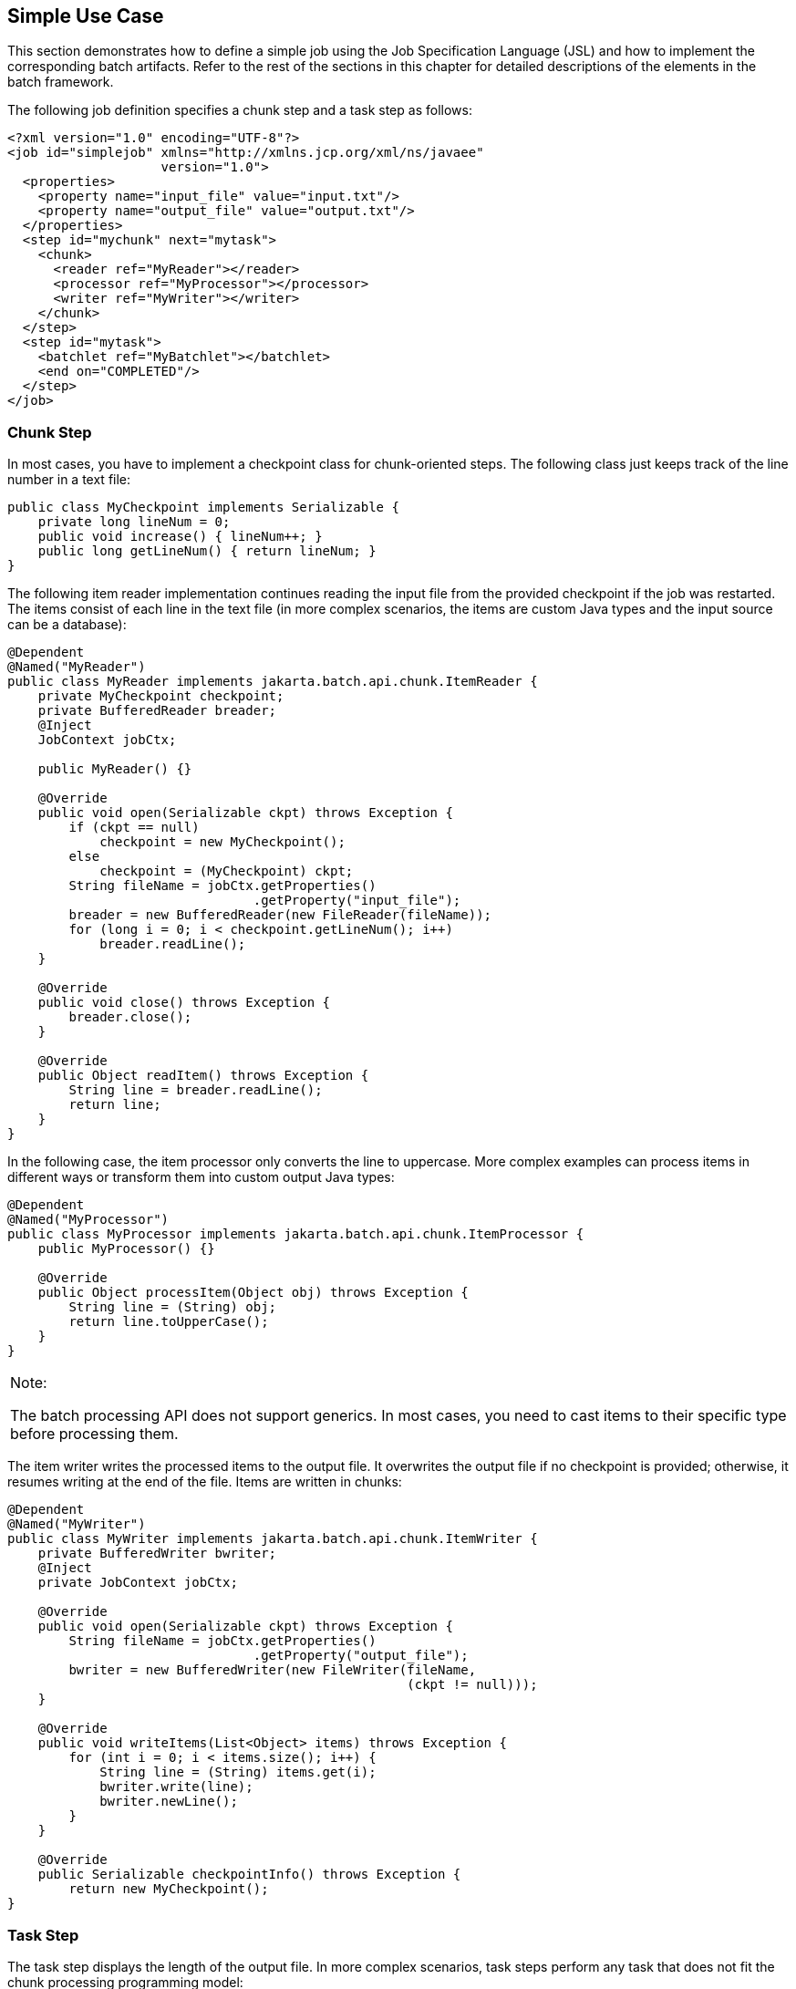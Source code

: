 [[BCGHBJIG]][[simple-use-case]]

== Simple Use Case

This section demonstrates how to define a simple job using the Job
Specification Language (JSL) and how to implement the corresponding
batch artifacts. Refer to the rest of the sections in this chapter for
detailed descriptions of the elements in the batch framework.

The following job definition specifies a chunk step and a task step as
follows:

[source,xml]
----
<?xml version="1.0" encoding="UTF-8"?>
<job id="simplejob" xmlns="http://xmlns.jcp.org/xml/ns/javaee" 
                    version="1.0">
  <properties>
    <property name="input_file" value="input.txt"/>
    <property name="output_file" value="output.txt"/>
  </properties>
  <step id="mychunk" next="mytask">
    <chunk>
      <reader ref="MyReader"></reader>
      <processor ref="MyProcessor"></processor>
      <writer ref="MyWriter"></writer>
    </chunk>
  </step>
  <step id="mytask">
    <batchlet ref="MyBatchlet"></batchlet>
    <end on="COMPLETED"/>
  </step>
</job>
----

[[sthref268]][[chunk-step]]

=== Chunk Step

In most cases, you have to implement a checkpoint class for
chunk-oriented steps. The following class just keeps track of the line
number in a text file:

[source,java]
----
public class MyCheckpoint implements Serializable {
    private long lineNum = 0;
    public void increase() { lineNum++; }
    public long getLineNum() { return lineNum; }
}
----

The following item reader implementation continues reading the input
file from the provided checkpoint if the job was restarted. The items
consist of each line in the text file (in more complex scenarios, the
items are custom Java types and the input source can be a database):

[source,java]
----
@Dependent
@Named("MyReader")
public class MyReader implements jakarta.batch.api.chunk.ItemReader {
    private MyCheckpoint checkpoint;
    private BufferedReader breader;
    @Inject
    JobContext jobCtx;

    public MyReader() {}

    @Override
    public void open(Serializable ckpt) throws Exception {
        if (ckpt == null)
            checkpoint = new MyCheckpoint();
        else
            checkpoint = (MyCheckpoint) ckpt;
        String fileName = jobCtx.getProperties()
                                .getProperty("input_file");
        breader = new BufferedReader(new FileReader(fileName));
        for (long i = 0; i < checkpoint.getLineNum(); i++)
            breader.readLine();
    }

    @Override
    public void close() throws Exception {
        breader.close();
    }

    @Override
    public Object readItem() throws Exception {
        String line = breader.readLine();
        return line;
    }
}
----

In the following case, the item processor only converts the line to
uppercase. More complex examples can process items in different ways or
transform them into custom output Java types:

[source,java]
----
@Dependent
@Named("MyProcessor")
public class MyProcessor implements jakarta.batch.api.chunk.ItemProcessor {
    public MyProcessor() {}

    @Override
    public Object processItem(Object obj) throws Exception {
        String line = (String) obj;
        return line.toUpperCase();
    }
}
----


[width="100%",cols="100%",]
|=======================================================================
a|
Note:

The batch processing API does not support generics. In most cases, you
need to cast items to their specific type before processing them.

|=======================================================================


The item writer writes the processed items to the output file. It
overwrites the output file if no checkpoint is provided; otherwise, it
resumes writing at the end of the file. Items are written in chunks:

[source,java]
----
@Dependent
@Named("MyWriter")
public class MyWriter implements jakarta.batch.api.chunk.ItemWriter {
    private BufferedWriter bwriter;
    @Inject
    private JobContext jobCtx;

    @Override
    public void open(Serializable ckpt) throws Exception {
        String fileName = jobCtx.getProperties()
                                .getProperty("output_file");
        bwriter = new BufferedWriter(new FileWriter(fileName, 
                                                    (ckpt != null)));
    }

    @Override
    public void writeItems(List<Object> items) throws Exception {
        for (int i = 0; i < items.size(); i++) {
            String line = (String) items.get(i);
            bwriter.write(line);
            bwriter.newLine();
        }
    }

    @Override
    public Serializable checkpointInfo() throws Exception {
        return new MyCheckpoint();
}
----

[[sthref269]][[task-step]]

=== Task Step

The task step displays the length of the output file. In more complex
scenarios, task steps perform any task that does not fit the chunk
processing programming model:

[source,java]
----
@Dependent
@Named("MyBatchlet")
public class MyBatchlet implements jakarta.batch.api.chunk.Batchlet {
    @Inject
    private JobContext jobCtx;
    
    @Override
    public String process() throws Exception {
        String fileName = jobCtx.getProperties()
                                .getProperty("output_file");
        System.out.println(""+(new File(fileName)).length());
        return "COMPLETED";
    }
}
----


